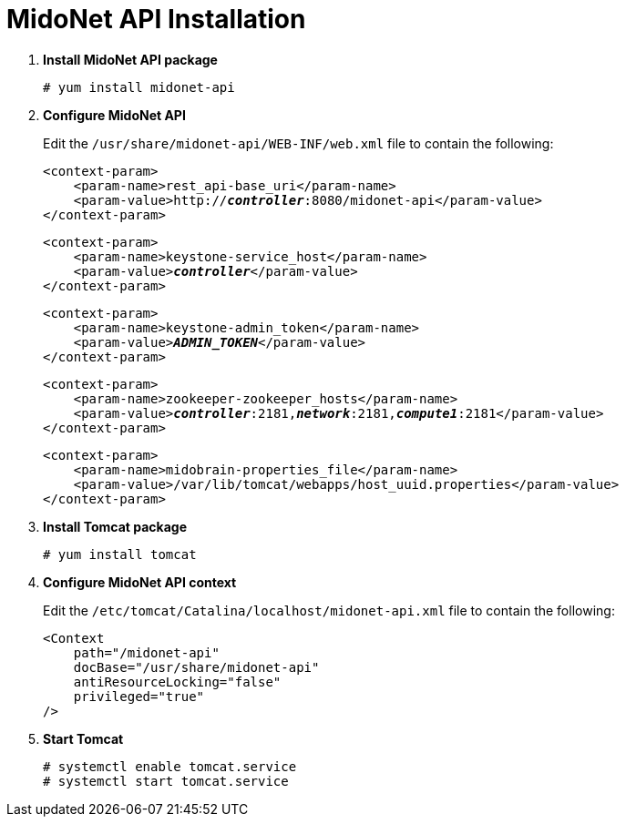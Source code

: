 = MidoNet API Installation

. *Install MidoNet API package*
+
====
[source]
----
# yum install midonet-api
----
====

. *Configure MidoNet API*
+
====
Edit the `/usr/share/midonet-api/WEB-INF/web.xml` file to contain the following:

[literal,subs="verbatim,quotes"]
----
<context-param>
    <param-name>rest_api-base_uri</param-name>
    <param-value>http://*_controller_*:8080/midonet-api</param-value>
</context-param>
----

[literal,subs="verbatim,quotes"]
----
<context-param>
    <param-name>keystone-service_host</param-name>
    <param-value>**_controller_**</param-value>
</context-param>
----

[literal,subs="verbatim,quotes"]
----
<context-param>
    <param-name>keystone-admin_token</param-name>
    <param-value>**_ADMIN_TOKEN_**</param-value>
</context-param>
----

[literal,subs="verbatim,quotes"]
----
<context-param>
    <param-name>zookeeper-zookeeper_hosts</param-name>
    <param-value>**_controller_**:2181,*_network_*:2181,*_compute1_*:2181</param-value>
</context-param>
----

[literal,subs="verbatim,quotes"]
----
<context-param>
    <param-name>midobrain-properties_file</param-name>
    <param-value>/var/lib/tomcat/webapps/host_uuid.properties</param-value>
</context-param>
----
====

. *Install Tomcat package*
+
====
[source]
----
# yum install tomcat
----
====

. *Configure MidoNet API context*
+
====
Edit the `/etc/tomcat/Catalina/localhost/midonet-api.xml` file to contain the following:

[source]
----
<Context
    path="/midonet-api"
    docBase="/usr/share/midonet-api"
    antiResourceLocking="false"
    privileged="true"
/>
----
====

. *Start Tomcat*
+
====
[source]
----
# systemctl enable tomcat.service
# systemctl start tomcat.service
----
====
